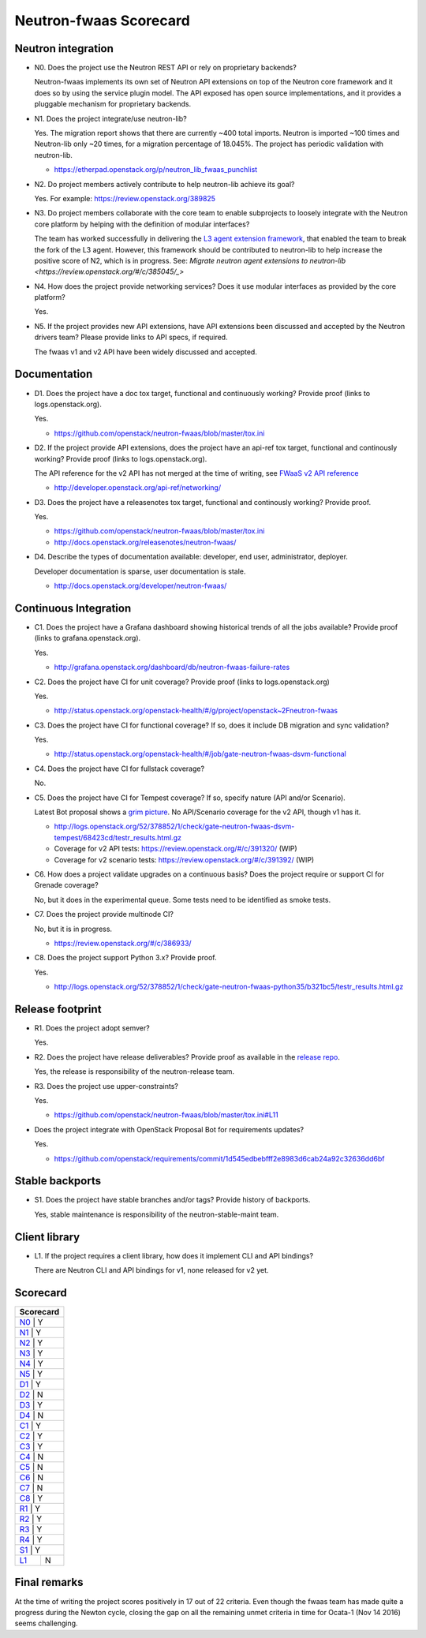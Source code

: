 ..
 This work is licensed under a Creative Commons Attribution 3.0 Unported
 License.

 http://creativecommons.org/licenses/by/3.0/legalcode

=======================
Neutron-fwaas Scorecard
=======================

Neutron integration
-------------------

.. _N0:

* N0. Does the project use the Neutron REST API or rely on proprietary backends?

  Neutron-fwaas implements its own set of Neutron API extensions on top of
  the Neutron core framework and it does so by using the service plugin model.
  The API exposed has open source implementations, and it provides a pluggable
  mechanism for proprietary backends.

.. _N1:

* N1. Does the project integrate/use neutron-lib?

  Yes. The migration report shows that there are currently ~400 total imports.
  Neutron is imported ~100 times and Neutron-lib only ~20 times, for a migration
  percentage of 18.045%. The project has periodic validation with neutron-lib.

  * https://etherpad.openstack.org/p/neutron_lib_fwaas_punchlist

.. _N2:

* N2. Do project members actively contribute to help neutron-lib achieve its
  goal?

  Yes.  For example: https://review.openstack.org/389825

.. _N3:

* N3. Do project members collaborate with the core team to enable subprojects
  to loosely integrate with the Neutron core platform by helping with the definition
  of modular interfaces?

  The team has worked successfully in delivering the `L3 agent extension framework <https://blueprints.launchpad.net/neutron/+spec/l3-agent-extensions>`_, that
  enabled the team to break the fork of the L3 agent. However, this framework
  should be contributed to neutron-lib to help increase the positive score of
  N2, which is in progress.  See:
  `Migrate neutron agent extensions to neutron-lib <https://review.openstack.org/#/c/385045/_>`

.. _N4:

* N4. How does the project provide networking services? Does it use modular interfaces
  as provided by the core platform?

  Yes.

.. _N5:

* N5. If the project provides new API extensions, have API extensions been discussed
  and accepted by the Neutron drivers team? Please provide links to API specs, if
  required.

  The fwaas v1 and v2 API have been widely discussed and accepted.


Documentation
-------------

.. _D1:

* D1. Does the project have a doc tox target, functional and continuously
  working? Provide proof (links to logs.openstack.org).

  Yes.

  * https://github.com/openstack/neutron-fwaas/blob/master/tox.ini

.. _D2:

* D2. If the project provide API extensions, does the project have an
  api-ref tox target, functional and continously working? Provide proof
  (links to logs.openstack.org).

  The API reference for the v2 API has not merged at the time of writing, see
  `FWaaS v2 API reference <https://review.openstack.org/#/c/391338/>`_

  * http://developer.openstack.org/api-ref/networking/

.. _D3:

* D3. Does the project have a releasenotes tox target, functional and
  continously working? Provide proof.

  Yes.

  * https://github.com/openstack/neutron-fwaas/blob/master/tox.ini
  * http://docs.openstack.org/releasenotes/neutron-fwaas/

.. _D4:

* D4. Describe the types of documentation available: developer, end user,
  administrator, deployer.

  Developer documentation is sparse, user documentation is stale.

  * http://docs.openstack.org/developer/neutron-fwaas/


Continuous Integration
----------------------

.. _C1:

* C1. Does the project have a Grafana dashboard showing historical trends of
  all the jobs available? Provide proof (links to grafana.openstack.org).

  Yes.

  * http://grafana.openstack.org/dashboard/db/neutron-fwaas-failure-rates

.. _C2:

* C2. Does the project have CI for unit coverage? Provide proof (links to
  logs.openstack.org)

  Yes.

  * http://status.openstack.org/openstack-health/#/g/project/openstack~2Fneutron-fwaas

.. _C3:

* C3. Does the project have CI for functional coverage? If so, does it include
  DB migration and sync validation?

  Yes.

  * http://status.openstack.org/openstack-health/#/job/gate-neutron-fwaas-dsvm-functional

.. _C4:

* C4. Does the project have CI for fullstack coverage?

  No.

.. _C5:

* C5. Does the project have CI for Tempest coverage? If so, specify nature
  (API and/or Scenario).

  Latest Bot proposal shows a `grim picture <https://review.openstack.org/#/c/378852/>`_.
  No API/Scenario coverage for the v2 API, though v1 has it.

  * http://logs.openstack.org/52/378852/1/check/gate-neutron-fwaas-dsvm-tempest/68423cd/testr_results.html.gz
  * Coverage for v2 API tests: https://review.openstack.org/#/c/391320/ (WIP)
  * Coverage for v2 scenario tests: https://review.openstack.org/#/c/391392/ (WIP)

.. _C6:

* C6. How does a project validate upgrades on a continuous basis? Does
  the project require or support CI for Grenade coverage?

  No, but it does in the experimental queue.  Some tests need to be identified as smoke tests.

.. _C7:

* C7. Does the project provide multinode CI?

  No, but it is in progress.

  * https://review.openstack.org/#/c/386933/

.. _C8:

* C8. Does the project support Python 3.x? Provide proof.

  Yes.

  * http://logs.openstack.org/52/378852/1/check/gate-neutron-fwaas-python35/b321bc5/testr_results.html.gz


Release footprint
-----------------

.. _R1:

* R1. Does the project adopt semver?

  Yes.

.. _R2:

* R2. Does the project have release deliverables? Provide proof as available
  in the `release repo <http://git.openstack.org/cgit/openstack/releases/tree/>`_.

  Yes, the release is responsibility of the neutron-release team.

.. _R3:

* R3. Does the project use upper-constraints?

  Yes.

  * https://github.com/openstack/neutron-fwaas/blob/master/tox.ini#L11

.. _R4:

* Does the project integrate with OpenStack Proposal Bot for requirements updates?

  Yes.

  * https://github.com/openstack/requirements/commit/1d545edbebfff2e8983d6cab24a92c32636dd6bf


Stable backports
----------------

.. _S1:

* S1. Does the project have stable branches and/or tags? Provide history of
  backports.

  Yes, stable maintenance is responsibility of the neutron-stable-maint team.


Client library
--------------

.. _L1:

* L1. If the project requires a client library, how does it implement CLI and
  API bindings?

  There are Neutron CLI and API bindings for v1, none released for v2 yet.


Scorecard
---------

+---------------+
| Scorecard     |
+===============+
| N0_ |    Y    |
+---------------+
| N1_ |    Y    |
+---------------+
| N2_ |    Y    |
+---------------+
| N3_ |    Y    |
+---------------+
| N4_ |    Y    |
+---------------+
| N5_ |    Y    |
+---------------+
| D1_ |    Y    |
+---------------+
| D2_ |    N    |
+---------------+
| D3_ |    Y    |
+---------------+
| D4_ |    N    |
+---------------+
| C1_ |    Y    |
+---------------+
| C2_ |    Y    |
+---------------+
| C3_ |    Y    |
+---------------+
| C4_ |    N    |
+---------------+
| C5_ |    N    |
+---------------+
| C6_ |    N    |
+---------------+
| C7_ |    N    |
+---------------+
| C8_ |    Y    |
+---------------+
| R1_ |    Y    |
+---------------+
| R2_ |    Y    |
+---------------+
| R3_ |    Y    |
+---------------+
| R4_ |    Y    |
+---------------+
| S1_ |    Y    |
+-----+---------+
| L1_ |    N    |
+-----+---------+


Final remarks
-------------

At the time of writing the project scores positively in 17 out of 22
criteria. Even though the fwaas team has made quite a progress during the
Newton cycle, closing the gap on all the remaining unmet criteria in time
for Ocata-1 (Nov 14 2016) seems challenging.
